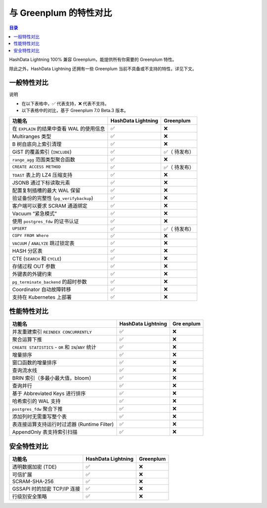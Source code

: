 
与 Greenplum 的特性对比
=======================

.. contents:: 目录
   :local:
   :depth: 3

HashData Lightning 100% 兼容 Greenplum，能提供所有你需要的 Greenplum 特性。

除此之外，HashData Lightning 还拥有一些 Greenplum 当前不具备或不支持的特性，详见下文。

一般特性对比
------------

说明

-  在以下表格中，✅ 代表支持，❌ 代表不支持。
-  以下表格中的对比，基于 Greenplum 7.0 Beta.3 版本。

+----------------------------------------+-----------------+-----------+
| 功能名                                 | HashData        | Greenplum |
|                                        | Lightning       |           |
+========================================+=================+===========+
| 在 ``EXPLAIN`` 的结果中查看 WAL        | ✅              | ❌        |
| 的使用信息                             |                 |           |
+----------------------------------------+-----------------+-----------+
| Multiranges 类型                       | ✅              | ❌        |
+----------------------------------------+-----------------+-----------+
| B 树自底向上索引清理                   | ✅              | ❌        |
+----------------------------------------+-----------------+-----------+
| GiST 的覆盖索引 (``INCLUDE``)          | ✅              | ✅（      |
|                                        |                 | 待发布）  |
+----------------------------------------+-----------------+-----------+
| ``range_agg`` 范围类型聚合函数         | ✅              | ❌        |
+----------------------------------------+-----------------+-----------+
| ``CREATE ACCESS METHOD``               | ✅              | ✅（      |
|                                        |                 | 待发布）  |
+----------------------------------------+-----------------+-----------+
| ``TOAST`` 表上的 LZ4 压缩支持          | ✅              | ❌        |
+----------------------------------------+-----------------+-----------+
| JSONB 通过下标读取元素                 | ✅              | ❌        |
+----------------------------------------+-----------------+-----------+
| 配置复制插槽的最大 WAL 保留            | ✅              | ❌        |
+----------------------------------------+-----------------+-----------+
| 验证备份的完整性 (``pg_verifybackup``) | ✅              | ❌        |
+----------------------------------------+-----------------+-----------+
| 客户端可以要求 SCRAM 通道绑定          | ✅              | ❌        |
+----------------------------------------+-----------------+-----------+
| Vacuum “紧急模式”                      | ✅              | ❌        |
+----------------------------------------+-----------------+-----------+
| 使用 ``postgres_fdw`` 的证书认证       | ✅              | ❌        |
+----------------------------------------+-----------------+-----------+
| ``UPSERT``                             | ✅              | ✅（      |
|                                        |                 | 待发布）  |
+----------------------------------------+-----------------+-----------+
| ``COPY FROM Where``                    | ✅              | ❌        |
+----------------------------------------+-----------------+-----------+
| ``VACUUM`` / ``ANALYZE`` 跳过锁定表    | ✅              | ❌        |
+----------------------------------------+-----------------+-----------+
| HASH 分区表                            | ✅              | ❌        |
+----------------------------------------+-----------------+-----------+
| CTE (``SEARCH`` 和 ``CYCLE``)          | ✅              | ❌        |
+----------------------------------------+-----------------+-----------+
| 存储过程 OUT 参数                      | ✅              | ❌        |
+----------------------------------------+-----------------+-----------+
| 外键表的外键约束                       | ✅              | ❌        |
+----------------------------------------+-----------------+-----------+
| ``pg_terminate_backend`` 的超时参数    | ✅              | ❌        |
+----------------------------------------+-----------------+-----------+
| Coordinator 自动故障转移               | ✅              | ❌        |
+----------------------------------------+-----------------+-----------+
| 支持在 Kubernetes 上部署               | ✅              | ❌        |
+----------------------------------------+-----------------+-----------+

性能特性对比
------------

+--------------------------------------------+-----------------+--------+
| 功能名                                     | HashData        | Gre    |
|                                            | Lightning       | enplum |
+============================================+=================+========+
| 并发重建索引 ``REINDEX CONCURRENTLY``      | ✅              | ❌     |
+--------------------------------------------+-----------------+--------+
| 聚合运算下推                               | ✅              | ❌     |
+--------------------------------------------+-----------------+--------+
| ``CREATE STATISTICS`` - ``OR`` 和          | ✅              | ❌     |
| ``IN``/``ANY`` 统计                        |                 |        |
+--------------------------------------------+-----------------+--------+
| 增量排序                                   | ✅              | ❌     |
+--------------------------------------------+-----------------+--------+
| 窗口函数的增量排序                         | ✅              | ❌     |
+--------------------------------------------+-----------------+--------+
| 查询流水线                                 | ✅              | ❌     |
+--------------------------------------------+-----------------+--------+
| BRIN 索引（多最小最大值，bloom）           | ✅              | ❌     |
+--------------------------------------------+-----------------+--------+
| 查询并行                                   | ✅              | ❌     |
+--------------------------------------------+-----------------+--------+
| 基于 Abbreviated Keys 进行排序             | ✅              | ❌     |
+--------------------------------------------+-----------------+--------+
| 哈希索引的 WAL 支持                        | ✅              | ❌     |
+--------------------------------------------+-----------------+--------+
| ``postgres_fdw`` 聚合下推                  | ✅              | ❌     |
+--------------------------------------------+-----------------+--------+
| 添加列时无需重写整个表                     | ✅              | ❌     |
+--------------------------------------------+-----------------+--------+
| 表连接运算支持运行时过滤器 (Runtime        | ✅              | ❌     |
| Filter)                                    |                 |        |
+--------------------------------------------+-----------------+--------+
| AppendOnly 表支持索引扫描                  | ✅              | ❌     |
+--------------------------------------------+-----------------+--------+

安全特性对比
------------

=========================== ================== =========
功能名                      HashData Lightning Greenplum
=========================== ================== =========
透明数据加密 (TDE)          ✅                 ❌
可信扩展                    ✅                 ❌
SCRAM-SHA-256               ✅                 ❌
GSSAPI 时的加密 TCP/IP 连接 ✅                 ❌
行级别安全策略              ✅                 ❌
=========================== ================== =========